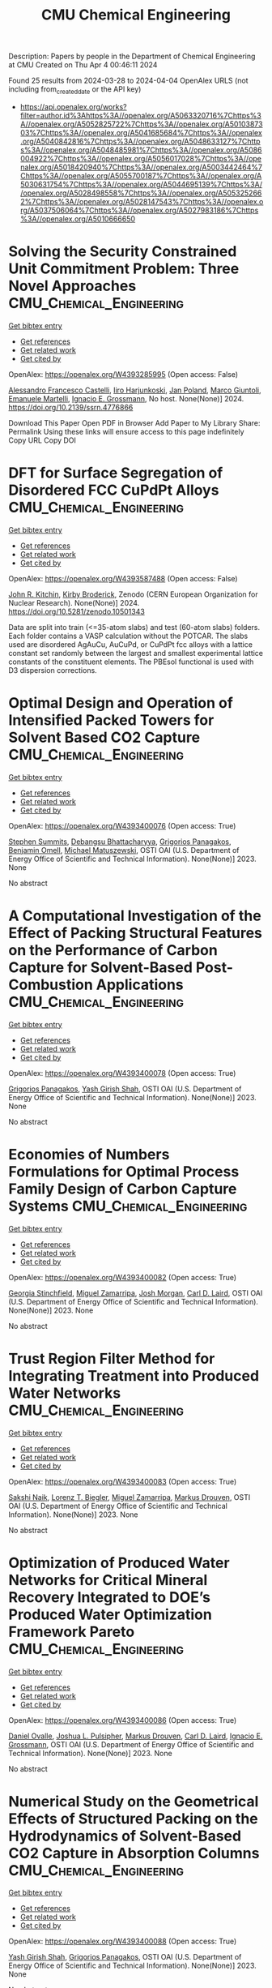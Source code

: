 #+TITLE: CMU Chemical Engineering
Description: Papers by people in the Department of Chemical Engineering at CMU
Created on Thu Apr  4 00:46:11 2024

Found 25 results from 2024-03-28 to 2024-04-04
OpenAlex URLS (not including from_created_date or the API key)
- [[https://api.openalex.org/works?filter=author.id%3Ahttps%3A//openalex.org/A5063320716%7Chttps%3A//openalex.org/A5052825722%7Chttps%3A//openalex.org/A5010387303%7Chttps%3A//openalex.org/A5041685684%7Chttps%3A//openalex.org/A5040842816%7Chttps%3A//openalex.org/A5048633127%7Chttps%3A//openalex.org/A5048485981%7Chttps%3A//openalex.org/A5086004922%7Chttps%3A//openalex.org/A5056017028%7Chttps%3A//openalex.org/A5018420940%7Chttps%3A//openalex.org/A5003442464%7Chttps%3A//openalex.org/A5055700187%7Chttps%3A//openalex.org/A5030631754%7Chttps%3A//openalex.org/A5044695139%7Chttps%3A//openalex.org/A5028498558%7Chttps%3A//openalex.org/A5053252662%7Chttps%3A//openalex.org/A5028147543%7Chttps%3A//openalex.org/A5037506064%7Chttps%3A//openalex.org/A5027983186%7Chttps%3A//openalex.org/A5010666650]]

* Solving the Security Constrained Unit Commitment Problem: Three Novel Approaches  :CMU_Chemical_Engineering:
:PROPERTIES:
:UUID: https://openalex.org/W4393285995
:TOPICS: Scheduling Problems in Manufacturing Systems, Design and Control of Warehouse Operations
:PUBLICATION_DATE: 2024-01-01
:END:    
    
[[elisp:(doi-add-bibtex-entry "https://doi.org/10.2139/ssrn.4776866")][Get bibtex entry]] 

- [[elisp:(progn (xref--push-markers (current-buffer) (point)) (oa--referenced-works "https://openalex.org/W4393285995"))][Get references]]
- [[elisp:(progn (xref--push-markers (current-buffer) (point)) (oa--related-works "https://openalex.org/W4393285995"))][Get related work]]
- [[elisp:(progn (xref--push-markers (current-buffer) (point)) (oa--cited-by-works "https://openalex.org/W4393285995"))][Get cited by]]

OpenAlex: https://openalex.org/W4393285995 (Open access: False)
    
[[https://openalex.org/A5026062813][Alessandro Francesco Castelli]], [[https://openalex.org/A5034091365][Iiro Harjunkoski]], [[https://openalex.org/A5086584072][Jan Poland]], [[https://openalex.org/A5042826601][Marco Giuntoli]], [[https://openalex.org/A5020653800][Emanuele Martelli]], [[https://openalex.org/A5056017028][Ignacio E. Grossmann]], No host. None(None)] 2024. https://doi.org/10.2139/ssrn.4776866 
     
Download This Paper Open PDF in Browser Add Paper to My Library Share: Permalink Using these links will ensure access to this page indefinitely Copy URL Copy DOI    

    

* DFT for Surface Segregation of Disordered FCC CuPdPt Alloys  :CMU_Chemical_Engineering:
:PROPERTIES:
:UUID: https://openalex.org/W4393587488
:TOPICS: Low Dielectric Constant Materials for Microelectronics, Corrosion Behavior of Nickel-Aluminium Bronze Alloys, Materials Science and Engineering and Thermodynamics
:PUBLICATION_DATE: 2024-01-13
:END:    
    
[[elisp:(doi-add-bibtex-entry "https://doi.org/10.5281/zenodo.10501343")][Get bibtex entry]] 

- [[elisp:(progn (xref--push-markers (current-buffer) (point)) (oa--referenced-works "https://openalex.org/W4393587488"))][Get references]]
- [[elisp:(progn (xref--push-markers (current-buffer) (point)) (oa--related-works "https://openalex.org/W4393587488"))][Get related work]]
- [[elisp:(progn (xref--push-markers (current-buffer) (point)) (oa--cited-by-works "https://openalex.org/W4393587488"))][Get cited by]]

OpenAlex: https://openalex.org/W4393587488 (Open access: False)
    
[[https://openalex.org/A5003442464][John R. Kitchin]], [[https://openalex.org/A5088846020][Kirby Broderick]], Zenodo (CERN European Organization for Nuclear Research). None(None)] 2024. https://doi.org/10.5281/zenodo.10501343 
     
Data are split into train (<=35-atom slabs) and test (60-atom slabs) folders. Each folder contains a VASP calculation without the POTCAR. The slabs used are disordered AgAuCu, AuCuPd, or CuPdPt fcc alloys with a lattice constant set randomly between the largest and smallest experimental lattice constants of the constituent elements. The PBEsol functional is used with D3 dispersion corrections.    

    

* Optimal Design and Operation of Intensified Packed Towers for Solvent Based CO2 Capture  :CMU_Chemical_Engineering:
:PROPERTIES:
:UUID: https://openalex.org/W4393400076
:TOPICS: State-of-the-Art in Process Optimization under Uncertainty, Carbon Dioxide Capture and Storage Technologies, Membrane Gas Separation Technology
:PUBLICATION_DATE: 2023-11-07
:END:    
    
[[elisp:(doi-add-bibtex-entry "None")][Get bibtex entry]] 

- [[elisp:(progn (xref--push-markers (current-buffer) (point)) (oa--referenced-works "https://openalex.org/W4393400076"))][Get references]]
- [[elisp:(progn (xref--push-markers (current-buffer) (point)) (oa--related-works "https://openalex.org/W4393400076"))][Get related work]]
- [[elisp:(progn (xref--push-markers (current-buffer) (point)) (oa--cited-by-works "https://openalex.org/W4393400076"))][Get cited by]]

OpenAlex: https://openalex.org/W4393400076 (Open access: True)
    
[[https://openalex.org/A5094303016][Stephen Summits]], [[https://openalex.org/A5037148093][Debangsu Bhattacharyya]], [[https://openalex.org/A5028498558][Grigorios Panagakos]], [[https://openalex.org/A5000874144][Benjamin Omell]], [[https://openalex.org/A5054503694][Michael Matuszewski]], OSTI OAI (U.S. Department of Energy Office of Scientific and Technical Information). None(None)] 2023. None 
     
No abstract    

    

* A Computational Investigation of the Effect of Packing Structural Features on the Performance of Carbon Capture for Solvent-Based Post-Combustion Applications  :CMU_Chemical_Engineering:
:PROPERTIES:
:UUID: https://openalex.org/W4393400078
:TOPICS: Biomass Pyrolysis and Conversion Technologies
:PUBLICATION_DATE: 2023-11-05
:END:    
    
[[elisp:(doi-add-bibtex-entry "None")][Get bibtex entry]] 

- [[elisp:(progn (xref--push-markers (current-buffer) (point)) (oa--referenced-works "https://openalex.org/W4393400078"))][Get references]]
- [[elisp:(progn (xref--push-markers (current-buffer) (point)) (oa--related-works "https://openalex.org/W4393400078"))][Get related work]]
- [[elisp:(progn (xref--push-markers (current-buffer) (point)) (oa--cited-by-works "https://openalex.org/W4393400078"))][Get cited by]]

OpenAlex: https://openalex.org/W4393400078 (Open access: True)
    
[[https://openalex.org/A5028498558][Grigorios Panagakos]], [[https://openalex.org/A5038961197][Yash Girish Shah]], OSTI OAI (U.S. Department of Energy Office of Scientific and Technical Information). None(None)] 2023. None 
     
No abstract    

    

* Economies of Numbers Formulations for Optimal Process Family Design of Carbon Capture Systems  :CMU_Chemical_Engineering:
:PROPERTIES:
:UUID: https://openalex.org/W4393400082
:TOPICS: State-of-the-Art in Process Optimization under Uncertainty, Model Predictive Control in Industrial Processes
:PUBLICATION_DATE: 2023-11-08
:END:    
    
[[elisp:(doi-add-bibtex-entry "None")][Get bibtex entry]] 

- [[elisp:(progn (xref--push-markers (current-buffer) (point)) (oa--referenced-works "https://openalex.org/W4393400082"))][Get references]]
- [[elisp:(progn (xref--push-markers (current-buffer) (point)) (oa--related-works "https://openalex.org/W4393400082"))][Get related work]]
- [[elisp:(progn (xref--push-markers (current-buffer) (point)) (oa--cited-by-works "https://openalex.org/W4393400082"))][Get cited by]]

OpenAlex: https://openalex.org/W4393400082 (Open access: True)
    
[[https://openalex.org/A5007541692][Georgia Stinchfield]], [[https://openalex.org/A5015881602][Miguel Zamarripa]], [[https://openalex.org/A5086695747][Josh Morgan]], [[https://openalex.org/A5030631754][Carl D. Laird]], OSTI OAI (U.S. Department of Energy Office of Scientific and Technical Information). None(None)] 2023. None 
     
No abstract    

    

* Trust Region Filter Method for Integrating Treatment into Produced Water Networks  :CMU_Chemical_Engineering:
:PROPERTIES:
:UUID: https://openalex.org/W4393400083
:TOPICS: Neural Network Fundamentals and Applications, Wireless Sensor Networks: Survey and Applications
:PUBLICATION_DATE: 2023-11-08
:END:    
    
[[elisp:(doi-add-bibtex-entry "None")][Get bibtex entry]] 

- [[elisp:(progn (xref--push-markers (current-buffer) (point)) (oa--referenced-works "https://openalex.org/W4393400083"))][Get references]]
- [[elisp:(progn (xref--push-markers (current-buffer) (point)) (oa--related-works "https://openalex.org/W4393400083"))][Get related work]]
- [[elisp:(progn (xref--push-markers (current-buffer) (point)) (oa--cited-by-works "https://openalex.org/W4393400083"))][Get cited by]]

OpenAlex: https://openalex.org/W4393400083 (Open access: True)
    
[[https://openalex.org/A5054628015][Sakshi Naik]], [[https://openalex.org/A5052825722][Lorenz T. Biegler]], [[https://openalex.org/A5015881602][Miguel Zamarripa]], [[https://openalex.org/A5048411560][Markus Drouven]], OSTI OAI (U.S. Department of Energy Office of Scientific and Technical Information). None(None)] 2023. None 
     
No abstract    

    

* Optimization of Produced Water Networks for Critical Mineral Recovery Integrated to DOE’s Produced Water Optimization Framework Pareto  :CMU_Chemical_Engineering:
:PROPERTIES:
:UUID: https://openalex.org/W4393400086
:TOPICS: Advanced Techniques in Reservoir Management, Integrated Management of Water, Energy, and Food Resources, Design and Management of Water Distribution Networks
:PUBLICATION_DATE: 2023-11-06
:END:    
    
[[elisp:(doi-add-bibtex-entry "None")][Get bibtex entry]] 

- [[elisp:(progn (xref--push-markers (current-buffer) (point)) (oa--referenced-works "https://openalex.org/W4393400086"))][Get references]]
- [[elisp:(progn (xref--push-markers (current-buffer) (point)) (oa--related-works "https://openalex.org/W4393400086"))][Get related work]]
- [[elisp:(progn (xref--push-markers (current-buffer) (point)) (oa--cited-by-works "https://openalex.org/W4393400086"))][Get cited by]]

OpenAlex: https://openalex.org/W4393400086 (Open access: True)
    
[[https://openalex.org/A5067396423][Daniel Ovalle]], [[https://openalex.org/A5036452308][Joshua L. Pulsipher]], [[https://openalex.org/A5048411560][Markus Drouven]], [[https://openalex.org/A5030631754][Carl D. Laird]], [[https://openalex.org/A5056017028][Ignacio E. Grossmann]], OSTI OAI (U.S. Department of Energy Office of Scientific and Technical Information). None(None)] 2023. None 
     
No abstract    

    

* Numerical Study on the Geometrical Effects of Structured Packing on the Hydrodynamics of Solvent-Based CO2 Capture in Absorption Columns  :CMU_Chemical_Engineering:
:PROPERTIES:
:UUID: https://openalex.org/W4393400088
:TOPICS: Carbon Dioxide Capture and Storage Technologies, Supercritical Fluid Extraction and Processing, State-of-the-Art in Process Optimization under Uncertainty
:PUBLICATION_DATE: 2023-09-25
:END:    
    
[[elisp:(doi-add-bibtex-entry "None")][Get bibtex entry]] 

- [[elisp:(progn (xref--push-markers (current-buffer) (point)) (oa--referenced-works "https://openalex.org/W4393400088"))][Get references]]
- [[elisp:(progn (xref--push-markers (current-buffer) (point)) (oa--related-works "https://openalex.org/W4393400088"))][Get related work]]
- [[elisp:(progn (xref--push-markers (current-buffer) (point)) (oa--cited-by-works "https://openalex.org/W4393400088"))][Get cited by]]

OpenAlex: https://openalex.org/W4393400088 (Open access: True)
    
[[https://openalex.org/A5038961197][Yash Girish Shah]], [[https://openalex.org/A5028498558][Grigorios Panagakos]], OSTI OAI (U.S. Department of Energy Office of Scientific and Technical Information). None(None)] 2023. None 
     
No abstract    

    

* Recent Advances in PyROS: The Pyomo Solver for Two-Stage Nonconvex Robust Optimization  :CMU_Chemical_Engineering:
:PROPERTIES:
:UUID: https://openalex.org/W4393400090
:TOPICS: Numerical Optimization Techniques, Cognitive Radio Networks and Spectrum Management, Iterative Algorithms for Nonlinear Operators and Optimization
:PUBLICATION_DATE: 2023-11-07
:END:    
    
[[elisp:(doi-add-bibtex-entry "None")][Get bibtex entry]] 

- [[elisp:(progn (xref--push-markers (current-buffer) (point)) (oa--referenced-works "https://openalex.org/W4393400090"))][Get references]]
- [[elisp:(progn (xref--push-markers (current-buffer) (point)) (oa--related-works "https://openalex.org/W4393400090"))][Get related work]]
- [[elisp:(progn (xref--push-markers (current-buffer) (point)) (oa--cited-by-works "https://openalex.org/W4393400090"))][Get cited by]]

OpenAlex: https://openalex.org/W4393400090 (Open access: True)
    
[[https://openalex.org/A5033020710][J.D. Sherman]], [[https://openalex.org/A5042904619][Natalie M. Isenberg]], [[https://openalex.org/A5047681120][John Daniel Siirola]], [[https://openalex.org/A5048485981][Chrysanthos E. Gounaris]], OSTI OAI (U.S. Department of Energy Office of Scientific and Technical Information). None(None)] 2023. None 
     
No abstract    

    

* Optimization for Infrastructure Planning of Reliable and Carbon-neutral Power Systems: Application to San Diego County  :CMU_Chemical_Engineering:
:PROPERTIES:
:UUID: https://openalex.org/W4393400116
:TOPICS: Reliability Assessment of Wind Power Generation Systems, Integration of Renewable Energy Systems in Power Grids
:PUBLICATION_DATE: 2023-11-09
:END:    
    
[[elisp:(doi-add-bibtex-entry "None")][Get bibtex entry]] 

- [[elisp:(progn (xref--push-markers (current-buffer) (point)) (oa--referenced-works "https://openalex.org/W4393400116"))][Get references]]
- [[elisp:(progn (xref--push-markers (current-buffer) (point)) (oa--related-works "https://openalex.org/W4393400116"))][Get related work]]
- [[elisp:(progn (xref--push-markers (current-buffer) (point)) (oa--cited-by-works "https://openalex.org/W4393400116"))][Get cited by]]

OpenAlex: https://openalex.org/W4393400116 (Open access: True)
    
[[https://openalex.org/A5060951641][Seolhee Cho]], [[https://openalex.org/A5040511658][Javier Tovar-Facio]], [[https://openalex.org/A5056017028][Ignacio E. Grossmann]], [[https://openalex.org/A5000874144][Benjamin Omell]], [[https://openalex.org/A5088878877][Christopher McLean]], [[https://openalex.org/A5062255632][Radhakrishna Gooty]], [[https://openalex.org/A5048689476][Philip Tominac]], [[https://openalex.org/A5043316648][Anthony P. Burgard]], [[https://openalex.org/A5047681120][John Daniel Siirola]], [[https://openalex.org/A5076858830][John H. Shinn]], OSTI OAI (U.S. Department of Energy Office of Scientific and Technical Information). None(None)] 2023. None 
     
No abstract    

    

* Nonconvex Two-Stage Robust Optimization of an Amine-Based CO2 Capture System  :CMU_Chemical_Engineering:
:PROPERTIES:
:UUID: https://openalex.org/W4393400124
:TOPICS: State-of-the-Art in Process Optimization under Uncertainty, Carbon Dioxide Capture and Storage Technologies, Thermophoresis and Thermodiffusion Studies
:PUBLICATION_DATE: 2023-11-09
:END:    
    
[[elisp:(doi-add-bibtex-entry "None")][Get bibtex entry]] 

- [[elisp:(progn (xref--push-markers (current-buffer) (point)) (oa--referenced-works "https://openalex.org/W4393400124"))][Get references]]
- [[elisp:(progn (xref--push-markers (current-buffer) (point)) (oa--related-works "https://openalex.org/W4393400124"))][Get related work]]
- [[elisp:(progn (xref--push-markers (current-buffer) (point)) (oa--cited-by-works "https://openalex.org/W4393400124"))][Get cited by]]

OpenAlex: https://openalex.org/W4393400124 (Open access: True)
    
[[https://openalex.org/A5033020710][J.D. Sherman]], [[https://openalex.org/A5016290678][Anca Ostace]], [[https://openalex.org/A5073042814][Douglas E. Allen]], [[https://openalex.org/A5015881602][Miguel Zamarripa]], [[https://openalex.org/A5084085179][Andrew Lee]], [[https://openalex.org/A5048485981][Chrysanthos E. Gounaris]], OSTI OAI (U.S. Department of Energy Office of Scientific and Technical Information). None(None)] 2023. None 
     
No abstract    

    

* Optimal Desalination Technologies for Produced Water Networks  :CMU_Chemical_Engineering:
:PROPERTIES:
:UUID: https://openalex.org/W4393400133
:TOPICS: Solar-Powered Water Desalination Technologies, Advancements in Water Purification Technologies, Integrated Management of Water, Energy, and Food Resources
:PUBLICATION_DATE: 2023-08-14
:END:    
    
[[elisp:(doi-add-bibtex-entry "None")][Get bibtex entry]] 

- [[elisp:(progn (xref--push-markers (current-buffer) (point)) (oa--referenced-works "https://openalex.org/W4393400133"))][Get references]]
- [[elisp:(progn (xref--push-markers (current-buffer) (point)) (oa--related-works "https://openalex.org/W4393400133"))][Get related work]]
- [[elisp:(progn (xref--push-markers (current-buffer) (point)) (oa--cited-by-works "https://openalex.org/W4393400133"))][Get cited by]]

OpenAlex: https://openalex.org/W4393400133 (Open access: True)
    
[[https://openalex.org/A5054628015][Sakshi Naik]], [[https://openalex.org/A5015881602][Miguel Zamarripa]], [[https://openalex.org/A5048411560][Markus Drouven]], [[https://openalex.org/A5052825722][Lorenz T. Biegler]], OSTI OAI (U.S. Department of Energy Office of Scientific and Technical Information). None(None)] 2023. None 
     
No abstract    

    

* Iodine oxoacids enhance nucleation of sulfuric acid particles in the atmosphere: data resources  :CMU_Chemical_Engineering:
:PROPERTIES:
:UUID: https://openalex.org/W4393424201
:TOPICS: Atmospheric Aerosols and their Impacts
:PUBLICATION_DATE: 2023-09-14
:END:    
    
[[elisp:(doi-add-bibtex-entry "https://doi.org/10.5281/zenodo.8344385")][Get bibtex entry]] 

- [[elisp:(progn (xref--push-markers (current-buffer) (point)) (oa--referenced-works "https://openalex.org/W4393424201"))][Get references]]
- [[elisp:(progn (xref--push-markers (current-buffer) (point)) (oa--related-works "https://openalex.org/W4393424201"))][Get related work]]
- [[elisp:(progn (xref--push-markers (current-buffer) (point)) (oa--cited-by-works "https://openalex.org/W4393424201"))][Get cited by]]

OpenAlex: https://openalex.org/W4393424201 (Open access: False)
    
[[https://openalex.org/A5043129752][Xu‐Cheng He]], [[https://openalex.org/A5086950058][Mario Simon]], [[https://openalex.org/A5019682345][Siddharth Iyer]], [[https://openalex.org/A5017016658][Hong-Bin Xie]], [[https://openalex.org/A5022780485][Birte Rörup]], [[https://openalex.org/A5049005695][Jiali Shen]], [[https://openalex.org/A5081639490][Henning Finkenzeller]], [[https://openalex.org/A5063223340][Dominik Stolzenburg]], [[https://openalex.org/A5045892422][Rongjie Zhang]], [[https://openalex.org/A5083781753][Andrea Baccarini]], [[https://openalex.org/A5058887080][Yee Jun Tham]], [[https://openalex.org/A5083213632][Mingyi Wang]], [[https://openalex.org/A5094308499][Stravros Amanatidis]], [[https://openalex.org/A5014387175][Ana A. Piedehierro]], [[https://openalex.org/A5062064925][A. Amorim]], [[https://openalex.org/A5055362390][Rima Baalbaki]], [[https://openalex.org/A5066558128][Zoé Brasseur]], [[https://openalex.org/A5079509898][Lucía Caudillo]], [[https://openalex.org/A5010276293][Biwu Chu]], [[https://openalex.org/A5049539173][Lubna Dada]], [[https://openalex.org/A5088633919][Jonathan Duplissy]], [[https://openalex.org/A5080319960][Imad El Haddad]], [[https://openalex.org/A5012711441][Richard C. Flagan]], [[https://openalex.org/A5070143068][Manuel Granzin]], [[https://openalex.org/A5089489241][Armin Hansel]], [[https://openalex.org/A5037408007][Martin Heinritzi]], [[https://openalex.org/A5012274245][Victoria Hofbauer]], [[https://openalex.org/A5043850385][Tuija Jokinen]], [[https://openalex.org/A5075610408][Deniz Kemppainen]], [[https://openalex.org/A5046351966][Weimeng Kong]], [[https://openalex.org/A5062687219][Jordan E. Krechmer]], [[https://openalex.org/A5056657317][Andreas Kürten]], [[https://openalex.org/A5014138176][Houssni Lamkaddam]], [[https://openalex.org/A5019360565][Brandon Lopez]], [[https://openalex.org/A5091039676][Fengxian Ma]], [[https://openalex.org/A5015886123][Naser G. A. Mahfouz]], [[https://openalex.org/A5036074857][В. С. Махмутов]], [[https://openalex.org/A5022377744][Hanna E. Manninen]], [[https://openalex.org/A5032794723][Guillaume Marie]], [[https://openalex.org/A5076543442][Ruby Marten]], [[https://openalex.org/A5053464208][Dario Massabò]], [[https://openalex.org/A5006970537][R. L. Mauldin]], [[https://openalex.org/A5090590782][Bernhard Mentler]], [[https://openalex.org/A5089192083][Antti Onnela]], [[https://openalex.org/A5070326299][Tuukka Petäj̈ä]], [[https://openalex.org/A5043381937][Joschka Pfeifer]], [[https://openalex.org/A5090585494][Maxim Philippov]], [[https://openalex.org/A5024514148][Ananth Ranjithkumar]], [[https://openalex.org/A5073788174][Matti Rissanen]], [[https://openalex.org/A5033551265][Siegfried Schobesberger]], [[https://openalex.org/A5076482580][Wiebke Scholz]], [[https://openalex.org/A5008614828][Benjamin C. Schulze]], [[https://openalex.org/A5076044930][Mihnea Surdu]], [[https://openalex.org/A5063948083][Roseline C. Thakur]], [[https://openalex.org/A5021102823][António Tomé]], [[https://openalex.org/A5024532344][Andrea C. Wagner]], [[https://openalex.org/A5080825458][Dongyu Wang]], [[https://openalex.org/A5041814082][Stefan K. Weber]], [[https://openalex.org/A5057462897][André Welti]], [[https://openalex.org/A5042382547][Paul M. Winkler]], [[https://openalex.org/A5017388605][Marcel Zauner-Wieczorek]], [[https://openalex.org/A5044025292][Urs Baltensperger]], [[https://openalex.org/A5031780924][Joachim Curtius]], [[https://openalex.org/A5089404351][Theo Kurtén]], [[https://openalex.org/A5026978286][Douglas R. Worsnop]], [[https://openalex.org/A5018521569][Rainer Volkamer]], [[https://openalex.org/A5019559780][Katrianne Lehtipalo]], [[https://openalex.org/A5009274507][J. Kirkby]], [[https://openalex.org/A5041685684][Neil M. Donahue]], [[https://openalex.org/A5049530714][Mikko Sipilä]], [[https://openalex.org/A5000471665][Markku Kulmala]], Zenodo (CERN European Organization for Nuclear Research). None(None)] 2023. https://doi.org/10.5281/zenodo.8344385 
     
Data resources for manuscript: "Iodine oxoacids enhance nucleation of sulfuric acid particles in the atmosphere"    

    

* Iodine oxoacids enhance nucleation of sulfuric acid particles in the atmosphere: data resources  :CMU_Chemical_Engineering:
:PROPERTIES:
:UUID: https://openalex.org/W4393448196
:TOPICS: Atmospheric Aerosols and their Impacts
:PUBLICATION_DATE: 2023-09-14
:END:    
    
[[elisp:(doi-add-bibtex-entry "https://doi.org/10.5281/zenodo.8344386")][Get bibtex entry]] 

- [[elisp:(progn (xref--push-markers (current-buffer) (point)) (oa--referenced-works "https://openalex.org/W4393448196"))][Get references]]
- [[elisp:(progn (xref--push-markers (current-buffer) (point)) (oa--related-works "https://openalex.org/W4393448196"))][Get related work]]
- [[elisp:(progn (xref--push-markers (current-buffer) (point)) (oa--cited-by-works "https://openalex.org/W4393448196"))][Get cited by]]

OpenAlex: https://openalex.org/W4393448196 (Open access: False)
    
[[https://openalex.org/A5043129752][Xu‐Cheng He]], [[https://openalex.org/A5086950058][Mario Simon]], [[https://openalex.org/A5019682345][Siddharth Iyer]], [[https://openalex.org/A5017016658][Hong-Bin Xie]], [[https://openalex.org/A5022780485][Birte Rörup]], [[https://openalex.org/A5049005695][Jiali Shen]], [[https://openalex.org/A5081639490][Henning Finkenzeller]], [[https://openalex.org/A5063223340][Dominik Stolzenburg]], [[https://openalex.org/A5045892422][Rongjie Zhang]], [[https://openalex.org/A5083781753][Andrea Baccarini]], [[https://openalex.org/A5058887080][Yee Jun Tham]], [[https://openalex.org/A5083213632][Mingyi Wang]], [[https://openalex.org/A5094313774][Stravros Amanatidis]], [[https://openalex.org/A5014387175][Ana A. Piedehierro]], [[https://openalex.org/A5062064925][A. Amorim]], [[https://openalex.org/A5055362390][Rima Baalbaki]], [[https://openalex.org/A5066558128][Zoé Brasseur]], [[https://openalex.org/A5079509898][Lucía Caudillo]], [[https://openalex.org/A5010276293][Biwu Chu]], [[https://openalex.org/A5049539173][Lubna Dada]], [[https://openalex.org/A5088633919][Jonathan Duplissy]], [[https://openalex.org/A5080319960][Imad El Haddad]], [[https://openalex.org/A5012711441][Richard C. Flagan]], [[https://openalex.org/A5070143068][Manuel Granzin]], [[https://openalex.org/A5089489241][Armin Hansel]], [[https://openalex.org/A5037408007][Martin Heinritzi]], [[https://openalex.org/A5012274245][Victoria Hofbauer]], [[https://openalex.org/A5043850385][Tuija Jokinen]], [[https://openalex.org/A5075610408][Deniz Kemppainen]], [[https://openalex.org/A5046351966][Weimeng Kong]], [[https://openalex.org/A5062687219][Jordan E. Krechmer]], [[https://openalex.org/A5056657317][Andreas Kürten]], [[https://openalex.org/A5014138176][Houssni Lamkaddam]], [[https://openalex.org/A5019360565][Brandon Lopez]], [[https://openalex.org/A5091039676][Fengxian Ma]], [[https://openalex.org/A5015886123][Naser G. A. Mahfouz]], [[https://openalex.org/A5036074857][В. С. Махмутов]], [[https://openalex.org/A5022377744][Hanna E. Manninen]], [[https://openalex.org/A5032794723][Guillaume Marie]], [[https://openalex.org/A5076543442][Ruby Marten]], [[https://openalex.org/A5053464208][Dario Massabò]], [[https://openalex.org/A5006970537][R. L. Mauldin]], [[https://openalex.org/A5090590782][Bernhard Mentler]], [[https://openalex.org/A5089192083][Antti Onnela]], [[https://openalex.org/A5070326299][Tuukka Petäj̈ä]], [[https://openalex.org/A5043381937][Joschka Pfeifer]], [[https://openalex.org/A5090585494][Maxim Philippov]], [[https://openalex.org/A5024514148][Ananth Ranjithkumar]], [[https://openalex.org/A5073788174][Matti Rissanen]], [[https://openalex.org/A5033551265][Siegfried Schobesberger]], [[https://openalex.org/A5076482580][Wiebke Scholz]], [[https://openalex.org/A5008614828][Benjamin C. Schulze]], [[https://openalex.org/A5076044930][Mihnea Surdu]], [[https://openalex.org/A5063948083][Roseline C. Thakur]], [[https://openalex.org/A5021102823][António Tomé]], [[https://openalex.org/A5024532344][Andrea C. Wagner]], [[https://openalex.org/A5080825458][Dongyu Wang]], [[https://openalex.org/A5041814082][Stefan K. Weber]], [[https://openalex.org/A5057462897][André Welti]], [[https://openalex.org/A5042382547][Paul M. Winkler]], [[https://openalex.org/A5017388605][Marcel Zauner-Wieczorek]], [[https://openalex.org/A5044025292][Urs Baltensperger]], [[https://openalex.org/A5031780924][Joachim Curtius]], [[https://openalex.org/A5089404351][Theo Kurtén]], [[https://openalex.org/A5026978286][Douglas R. Worsnop]], [[https://openalex.org/A5018521569][Rainer Volkamer]], [[https://openalex.org/A5019559780][Katrianne Lehtipalo]], [[https://openalex.org/A5009274507][J. Kirkby]], [[https://openalex.org/A5041685684][Neil M. Donahue]], [[https://openalex.org/A5049530714][Mikko Sipilä]], [[https://openalex.org/A5000471665][Markku Kulmala]], Zenodo (CERN European Organization for Nuclear Research). None(None)] 2023. https://doi.org/10.5281/zenodo.8344386 
     
Data resources for manuscript: "Iodine oxoacids enhance nucleation of sulfuric acid particles in the atmosphere"    

    

* WhereWulff: A semi-autonomous workflow for systematic catalyst surface reactivity under reaction conditions  :CMU_Chemical_Engineering:
:PROPERTIES:
:UUID: https://openalex.org/W4393572051
:TOPICS: Catalytic Nanomaterials, Accelerating Materials Innovation through Informatics, Catalytic Dehydrogenation of Light Alkanes
:PUBLICATION_DATE: 2023-02-02
:END:    
    
[[elisp:(doi-add-bibtex-entry "https://doi.org/10.5281/zenodo.7600475")][Get bibtex entry]] 

- [[elisp:(progn (xref--push-markers (current-buffer) (point)) (oa--referenced-works "https://openalex.org/W4393572051"))][Get references]]
- [[elisp:(progn (xref--push-markers (current-buffer) (point)) (oa--related-works "https://openalex.org/W4393572051"))][Get related work]]
- [[elisp:(progn (xref--push-markers (current-buffer) (point)) (oa--cited-by-works "https://openalex.org/W4393572051"))][Get cited by]]

OpenAlex: https://openalex.org/W4393572051 (Open access: True)
    
[[https://openalex.org/A5071284998][Rohan Yuri Sanspeur]], [[https://openalex.org/A5062528507][Javier Heras‐Domingo]], [[https://openalex.org/A5003442464][John R. Kitchin]], [[https://openalex.org/A5024574386][Zachary W. Ulissi]], Zenodo (CERN European Organization for Nuclear Research). None(None)] 2023. https://doi.org/10.5281/zenodo.7600475 
     
This repository houses electronic structure data and metadata generated as part of a computational chemistry case study, enabling full analysis of the paper "WhereWulff: A semi-autonomous workflow for systematic catalyst surface reactivity under reaction conditions" by Rohan Yuri Sanspeur, Javier Heras-Domingo, John R. Kitchin and Zachary Ulissi.    

    

* The Role Of Ions In New-Particle Formation In The Cloud Chamber: Supporting Data  :CMU_Chemical_Engineering:
:PROPERTIES:
:UUID: https://openalex.org/W4393441365
:TOPICS: Aerosols' Impact on Climate and Hydrological Cycle, Atmospheric Aerosols and their Impacts
:PUBLICATION_DATE: 2017-11-15
:END:    
    
[[elisp:(doi-add-bibtex-entry "https://doi.org/10.5281/zenodo.1033852")][Get bibtex entry]] 

- [[elisp:(progn (xref--push-markers (current-buffer) (point)) (oa--referenced-works "https://openalex.org/W4393441365"))][Get references]]
- [[elisp:(progn (xref--push-markers (current-buffer) (point)) (oa--related-works "https://openalex.org/W4393441365"))][Get related work]]
- [[elisp:(progn (xref--push-markers (current-buffer) (point)) (oa--cited-by-works "https://openalex.org/W4393441365"))][Get cited by]]

OpenAlex: https://openalex.org/W4393441365 (Open access: True)
    
[[https://openalex.org/A5038586841][R. J. Wagner]], [[https://openalex.org/A5049317897][Chao Yan]], [[https://openalex.org/A5019559780][Katrianne Lehtipalo]], [[https://openalex.org/A5088633919][Jonathan Duplissy]], [[https://openalex.org/A5015236692][Tuomo Nieminen]], [[https://openalex.org/A5026556889][Juha Kangasluoma]], [[https://openalex.org/A5054797720][Lauri Ahonen]], [[https://openalex.org/A5049539173][Lubna Dada]], [[https://openalex.org/A5041077752][Jenni Kontkanen]], [[https://openalex.org/A5022377744][Hanna E. Manninen]], [[https://openalex.org/A5061551042][António Dias]], [[https://openalex.org/A5062064925][A. Amorim]], [[https://openalex.org/A5056663492][Paulus S. Bauer]], [[https://openalex.org/A5090482922][Anton Bergen]], [[https://openalex.org/A5089113964][Anne-Kathrin Bernhammer]], [[https://openalex.org/A5075179945][Federico Bianchi]], [[https://openalex.org/A5045766641][Sophia Brilke]], [[https://openalex.org/A5048415383][Stephany Buenrostro Mazon]], [[https://openalex.org/A5074722873][Xuemeng Chen]], [[https://openalex.org/A5017089865][Danielle C. Draper]], [[https://openalex.org/A5030608908][Lukas Fischer]], [[https://openalex.org/A5077323329][Carla Frege]], [[https://openalex.org/A5032316160][Claudia Fuchs]], [[https://openalex.org/A5090001660][Olga Garmаsh]], [[https://openalex.org/A5086004922][Hamish Gordon]], [[https://openalex.org/A5084553728][J. Hakala]], [[https://openalex.org/A5026903302][Liine Heikkinen]], [[https://openalex.org/A5037408007][Martin Heinritzi]], [[https://openalex.org/A5012274245][Victoria Hofbauer]], [[https://openalex.org/A5037264146][C. R. Hoyle]], [[https://openalex.org/A5009274507][J. Kirkby]], [[https://openalex.org/A5056657317][Andreas Kürten]], [[https://openalex.org/A5018996508][A. N. Kvashnin]], [[https://openalex.org/A5077903499][Tiia Laurila]], [[https://openalex.org/A5079104389][Michael J. Lawler]], [[https://openalex.org/A5008612776][Huajun Mai]], [[https://openalex.org/A5036074857][В. С. Махмутов]], [[https://openalex.org/A5006970537][R. L. Mauldin]], [[https://openalex.org/A5086592925][Ugo Molteni]], [[https://openalex.org/A5035762903][Leonid Nichman]], [[https://openalex.org/A5067110169][Wei Nie]], [[https://openalex.org/A5083989830][Andrea Ojdanic]], [[https://openalex.org/A5089192083][Antti Onnela]], [[https://openalex.org/A5041515328][Felix Piel]], [[https://openalex.org/A5058987691][Lauriane L. J. Quéléver]], [[https://openalex.org/A5073788174][Matti Rissanen]], [[https://openalex.org/A5049775246][Nina Sarnela]], [[https://openalex.org/A5012583810][Simon Schallhart]], [[https://openalex.org/A5012441497][Kamalika Sengupta]], [[https://openalex.org/A5086950058][Mario Simon]], [[https://openalex.org/A5063223340][Dominik Stolzenburg]], [[https://openalex.org/A5019609487][Y. I. Stozhkov]], [[https://openalex.org/A5077572679][Jasmin Tröstl]], [[https://openalex.org/A5043324697][Y. Viisanen]], [[https://openalex.org/A5008883975][Alexander L. Vogel]], [[https://openalex.org/A5024532344][Andrea C. Wagner]], [[https://openalex.org/A5085897081][Mao Xiao]], [[https://openalex.org/A5087646916][Penglin Ye]], [[https://openalex.org/A5044025292][Urs Baltensperger]], [[https://openalex.org/A5031780924][Joachim Curtius]], [[https://openalex.org/A5041685684][Neil M. Donahue]], [[https://openalex.org/A5012711441][Richard C. Flagan]], [[https://openalex.org/A5004095631][Martin Gallagher]], [[https://openalex.org/A5089489241][Armin Hansel]], [[https://openalex.org/A5070749702][James N. Smith]], [[https://openalex.org/A5021102823][António Tomé]], [[https://openalex.org/A5042382547][Paul M. Winkler]], [[https://openalex.org/A5026978286][Douglas R. Worsnop]], [[https://openalex.org/A5013864377][Mikael Ehn]], [[https://openalex.org/A5049530714][Mikko Sipilä]], [[https://openalex.org/A5075262199][Veli‐Matti Kerminen]], [[https://openalex.org/A5070326299][Tuukka Petäj̈ä]], [[https://openalex.org/A5000471665][Markku Kulmala]], Zenodo (CERN European Organization for Nuclear Research). None(None)] 2017. https://doi.org/10.5281/zenodo.1033852 
     
Data that is presented in the publication "The role of ions in new-particle formation in the CLOUD chamber", ACP 2017.    

    

* Recent Progress and Future Directions in the Synthesis of Heat-Integrated Water Networks  :CMU_Chemical_Engineering:
:PROPERTIES:
:UUID: https://openalex.org/W4393369073
:TOPICS: Supercritical Water Gasification for Hydrogen Production, Droplet Microfluidics Technology, State-of-the-Art in Process Optimization under Uncertainty
:PUBLICATION_DATE: 2022-09-01
:END:    
    
[[elisp:(doi-add-bibtex-entry "https://doi.org/10.3303/cet2294104")][Get bibtex entry]] 

- [[elisp:(progn (xref--push-markers (current-buffer) (point)) (oa--referenced-works "https://openalex.org/W4393369073"))][Get references]]
- [[elisp:(progn (xref--push-markers (current-buffer) (point)) (oa--related-works "https://openalex.org/W4393369073"))][Get related work]]
- [[elisp:(progn (xref--push-markers (current-buffer) (point)) (oa--cited-by-works "https://openalex.org/W4393369073"))][Get cited by]]

OpenAlex: https://openalex.org/W4393369073 (Open access: False)
    
[[https://openalex.org/A5022432985][Elvis Ahmetović]], [[https://openalex.org/A5076764928][Nidret Ibrić]], [[https://openalex.org/A5078685852][Andreja Nemet]], [[https://openalex.org/A5068406372][Zdravko Kravanja]], [[https://openalex.org/A5056017028][Ignacio E. Grossmann]], DOAJ (DOAJ: Directory of Open Access Journals). None(None)] 2022. https://doi.org/10.3303/cet2294104 
     
No abstract    

    

* NUMAC: Description of the Nested Unified Model with Aerosols and Chemistry, and evaluation with KORUS-AQ data: supporting data  :CMU_Chemical_Engineering:
:PROPERTIES:
:UUID: https://openalex.org/W4393484303
:TOPICS: Low-Cost Air Quality Monitoring Systems
:PUBLICATION_DATE: 2022-10-11
:END:    
    
[[elisp:(doi-add-bibtex-entry "https://doi.org/10.5281/zenodo.7186075")][Get bibtex entry]] 

- [[elisp:(progn (xref--push-markers (current-buffer) (point)) (oa--referenced-works "https://openalex.org/W4393484303"))][Get references]]
- [[elisp:(progn (xref--push-markers (current-buffer) (point)) (oa--related-works "https://openalex.org/W4393484303"))][Get related work]]
- [[elisp:(progn (xref--push-markers (current-buffer) (point)) (oa--cited-by-works "https://openalex.org/W4393484303"))][Get cited by]]

OpenAlex: https://openalex.org/W4393484303 (Open access: True)
    
[[https://openalex.org/A5086004922][Hamish Gordon]], [[https://openalex.org/A5061310552][K. S. Carslaw]], [[https://openalex.org/A5035347045][Adrian A. Hill]], [[https://openalex.org/A5091671093][Paul R. Field]], [[https://openalex.org/A5078321071][N. L. Abraham]], [[https://openalex.org/A5046735614][A. J. Beyersdorf]], [[https://openalex.org/A5092431134][Chelsea Corr‐Limoges]], [[https://openalex.org/A5005781295][Pratapaditya Ghosh]], [[https://openalex.org/A5042271285][John Hemmings]], [[https://openalex.org/A5025245146][Anthony C. Jones]], [[https://openalex.org/A5048082483][Claudio Sánchez]], [[https://openalex.org/A5046135731][Xuemei Wang]], [[https://openalex.org/A5019832668][Jonathan Wilkinson]], Zenodo (CERN European Organization for Nuclear Research). None(None)] 2022. https://doi.org/10.5281/zenodo.7186075 
     
Simulated data presented in manuscript with title above, generated with the Met Office Unified Model    

    

* Synergistic HNO3–H2SO4–NH3 upper tropospheric particle formation: data resources & code  :CMU_Chemical_Engineering:
:PROPERTIES:
:UUID: https://openalex.org/W4393531939
:TOPICS: Stratospheric Chemistry and Climate Change Impacts, Global Methane Emissions and Impacts, Atmospheric Aerosols and their Impacts
:PUBLICATION_DATE: 2022-02-02
:END:    
    
[[elisp:(doi-add-bibtex-entry "https://doi.org/10.5281/zenodo.5949440")][Get bibtex entry]] 

- [[elisp:(progn (xref--push-markers (current-buffer) (point)) (oa--referenced-works "https://openalex.org/W4393531939"))][Get references]]
- [[elisp:(progn (xref--push-markers (current-buffer) (point)) (oa--related-works "https://openalex.org/W4393531939"))][Get related work]]
- [[elisp:(progn (xref--push-markers (current-buffer) (point)) (oa--cited-by-works "https://openalex.org/W4393531939"))][Get cited by]]

OpenAlex: https://openalex.org/W4393531939 (Open access: True)
    
[[https://openalex.org/A5083213632][Mingyi Wang]], [[https://openalex.org/A5085897081][Mao Xiao]], [[https://openalex.org/A5048802141][Barbara Bertozzi]], [[https://openalex.org/A5032794723][Guillaume Marie]], [[https://openalex.org/A5022780485][Birte Rörup]], [[https://openalex.org/A5008614828][Benjamin C. Schulze]], [[https://openalex.org/A5051878399][Roman Bardakov]], [[https://openalex.org/A5043129752][Xu‐Cheng He]], [[https://openalex.org/A5049005695][Jiali Shen]], [[https://openalex.org/A5076482580][Wiebke Scholz]], [[https://openalex.org/A5076543442][Ruby Marten]], [[https://openalex.org/A5049539173][Lubna Dada]], [[https://openalex.org/A5055362390][Rima Baalbaki]], [[https://openalex.org/A5019360565][Brandon Lopez]], [[https://openalex.org/A5014138176][Houssni Lamkaddam]], [[https://openalex.org/A5022377744][Hanna E. Manninen]], [[https://openalex.org/A5062064925][A. Amorim]], [[https://openalex.org/A5052927109][Farnoush Ataei]], [[https://openalex.org/A5027251415][Pia Bogert]], [[https://openalex.org/A5066558128][Zoé Brasseur]], [[https://openalex.org/A5079509898][Lucía Caudillo]], [[https://openalex.org/A5090000132][Louis-Philippe De Menezes]], [[https://openalex.org/A5088633919][Jonathan Duplissy]], [[https://openalex.org/A5073225703][Annica M. L. Ekman]], [[https://openalex.org/A5081639490][Henning Finkenzeller]], [[https://openalex.org/A5010358835][Loïc Gonzalez Carracedo]], [[https://openalex.org/A5070143068][Manuel Granzin]], [[https://openalex.org/A5085254586][R. Guida]], [[https://openalex.org/A5037408007][Martin Heinritzi]], [[https://openalex.org/A5012274245][Victoria Hofbauer]], [[https://openalex.org/A5070773876][Kristina Höhler]], [[https://openalex.org/A5062687219][Jordan E. Krechmer]], [[https://openalex.org/A5056657317][Andreas Kürten]], [[https://openalex.org/A5019559780][Katrianne Lehtipalo]], [[https://openalex.org/A5015886123][Naser G. A. Mahfouz]], [[https://openalex.org/A5036074857][В. С. Махмутов]], [[https://openalex.org/A5053464208][Dario Massabò]], [[https://openalex.org/A5012955138][Serge Mathot]], [[https://openalex.org/A5006970537][R. L. Mauldin]], [[https://openalex.org/A5090590782][Bernhard Mentler]], [[https://openalex.org/A5070690236][Tatjana Müller]], [[https://openalex.org/A5089192083][Antti Onnela]], [[https://openalex.org/A5070326299][Tuukka Petäj̈ä]], [[https://openalex.org/A5090585494][Maxim Philippov]], [[https://openalex.org/A5014387175][Ana A. Piedehierro]], [[https://openalex.org/A5081741117][Andrea Pozzer]], [[https://openalex.org/A5024514148][Ananth Ranjithkumar]], [[https://openalex.org/A5038957567][Meredith Schervish]], [[https://openalex.org/A5008883975][Alexander L. Vogel]], [[https://openalex.org/A5089593849][Yuri Stozhkov]], [[https://openalex.org/A5021102823][António Tomé]], [[https://openalex.org/A5043100376][Nsikanabasi Silas Umo]], [[https://openalex.org/A5018499259][Franziska Vogel]], [[https://openalex.org/A5038586841][R. J. Wagner]], [[https://openalex.org/A5080825458][Dongyu Wang]], [[https://openalex.org/A5041814082][Stefan K. Weber]], [[https://openalex.org/A5057462897][André Welti]], [[https://openalex.org/A5024870970][Yusheng Wu]], [[https://openalex.org/A5017388605][Marcel Zauner-Wieczorek]], [[https://openalex.org/A5049530714][Mikko Sipilä]], [[https://openalex.org/A5042382547][Paul M. Winkler]], [[https://openalex.org/A5089489241][Armin Hansel]], [[https://openalex.org/A5044025292][Urs Baltensperger]], [[https://openalex.org/A5000471665][Markku Kulmala]], [[https://openalex.org/A5012711441][Richard C. Flagan]], [[https://openalex.org/A5031780924][Joachim Curtius]], [[https://openalex.org/A5038776980][Ilona Riipinen]], [[https://openalex.org/A5086004922][Hamish Gordon]], [[https://openalex.org/A5027329208][Jos Lelieveld]], [[https://openalex.org/A5080319960][Imad El Haddad]], [[https://openalex.org/A5018521569][Rainer Volkamer]], [[https://openalex.org/A5026978286][Douglas R. Worsnop]], [[https://openalex.org/A5068413254][T. Christoudias]], [[https://openalex.org/A5009274507][J. Kirkby]], [[https://openalex.org/A5089697844][Ottmar Möhler]], [[https://openalex.org/A5041685684][Neil M. Donahue]], Zenodo (CERN European Organization for Nuclear Research). None(None)] 2022. https://doi.org/10.5281/zenodo.5949440 
     
Data presented in the manuscript "Synergistic HNO3–H2SO4–NH3 upper tropospheric particle formation" currently in review. The manuscript associated with this data was written using results from the CLOUD experiment at CERN, and the author list is a subset of the CLOUD collaboration.    

    

* NUMAC: Description of the Nested Unified Model with Aerosols and Chemistry, and evaluation with KORUS-AQ data: supporting data  :CMU_Chemical_Engineering:
:PROPERTIES:
:UUID: https://openalex.org/W4393536325
:TOPICS: Low-Cost Air Quality Monitoring Systems
:PUBLICATION_DATE: 2022-10-11
:END:    
    
[[elisp:(doi-add-bibtex-entry "https://doi.org/10.5281/zenodo.7278212")][Get bibtex entry]] 

- [[elisp:(progn (xref--push-markers (current-buffer) (point)) (oa--referenced-works "https://openalex.org/W4393536325"))][Get references]]
- [[elisp:(progn (xref--push-markers (current-buffer) (point)) (oa--related-works "https://openalex.org/W4393536325"))][Get related work]]
- [[elisp:(progn (xref--push-markers (current-buffer) (point)) (oa--cited-by-works "https://openalex.org/W4393536325"))][Get cited by]]

OpenAlex: https://openalex.org/W4393536325 (Open access: True)
    
[[https://openalex.org/A5086004922][Hamish Gordon]], [[https://openalex.org/A5061310552][K. S. Carslaw]], [[https://openalex.org/A5035347045][Adrian A. Hill]], [[https://openalex.org/A5091671093][Paul R. Field]], [[https://openalex.org/A5078321071][N. L. Abraham]], [[https://openalex.org/A5046735614][A. J. Beyersdorf]], [[https://openalex.org/A5092431134][Chelsea Corr‐Limoges]], [[https://openalex.org/A5005781295][Pratapaditya Ghosh]], [[https://openalex.org/A5042271285][John Hemmings]], [[https://openalex.org/A5025245146][Anthony C. Jones]], [[https://openalex.org/A5048082483][Claudio Sánchez]], [[https://openalex.org/A5046135731][Xuemei Wang]], [[https://openalex.org/A5019832668][Jonathan Wilkinson]], Zenodo (CERN European Organization for Nuclear Research). None(None)] 2022. https://doi.org/10.5281/zenodo.7278212 
     
Simulated data presented in manuscript with title above, generated with the Met Office Unified Model, together with observations from KORUS-AQ and MODIS that are used in the model evaluation. The Terra/MODIS aerosol datasets were acquired from the Level-1 and Atmosphere Archive & Distribution System (LAADS) Distributed Active Archive Center (DAAC), located in the Goddard Space Flight Center in Greenbelt, Maryland https://ladsweb.nascom.nasa.gov/. All surface and aircraft observation data is freely and publicly available at https://www-air.larc.nasa.gov/cgi-bin/ArcView/korusaq, last access 10 June 2022.    

    

* Synergistic HNO3–H2SO4–NH3 upper tropospheric particle formation: data resources & code  :CMU_Chemical_Engineering:
:PROPERTIES:
:UUID: https://openalex.org/W4393591647
:TOPICS: Stratospheric Chemistry and Climate Change Impacts, Global Methane Emissions and Impacts, Atmospheric Aerosols and their Impacts
:PUBLICATION_DATE: 2022-02-02
:END:    
    
[[elisp:(doi-add-bibtex-entry "https://doi.org/10.5281/zenodo.5949439")][Get bibtex entry]] 

- [[elisp:(progn (xref--push-markers (current-buffer) (point)) (oa--referenced-works "https://openalex.org/W4393591647"))][Get references]]
- [[elisp:(progn (xref--push-markers (current-buffer) (point)) (oa--related-works "https://openalex.org/W4393591647"))][Get related work]]
- [[elisp:(progn (xref--push-markers (current-buffer) (point)) (oa--cited-by-works "https://openalex.org/W4393591647"))][Get cited by]]

OpenAlex: https://openalex.org/W4393591647 (Open access: True)
    
[[https://openalex.org/A5083213632][Mingyi Wang]], [[https://openalex.org/A5085897081][Mao Xiao]], [[https://openalex.org/A5048802141][Barbara Bertozzi]], [[https://openalex.org/A5032794723][Guillaume Marie]], [[https://openalex.org/A5022780485][Birte Rörup]], [[https://openalex.org/A5008614828][Benjamin C. Schulze]], [[https://openalex.org/A5051878399][Roman Bardakov]], [[https://openalex.org/A5043129752][Xu‐Cheng He]], [[https://openalex.org/A5049005695][Jiali Shen]], [[https://openalex.org/A5076482580][Wiebke Scholz]], [[https://openalex.org/A5076543442][Ruby Marten]], [[https://openalex.org/A5049539173][Lubna Dada]], [[https://openalex.org/A5055362390][Rima Baalbaki]], [[https://openalex.org/A5019360565][Brandon Lopez]], [[https://openalex.org/A5014138176][Houssni Lamkaddam]], [[https://openalex.org/A5022377744][Hanna E. Manninen]], [[https://openalex.org/A5062064925][A. Amorim]], [[https://openalex.org/A5052927109][Farnoush Ataei]], [[https://openalex.org/A5027251415][Pia Bogert]], [[https://openalex.org/A5066558128][Zoé Brasseur]], [[https://openalex.org/A5079509898][Lucía Caudillo]], [[https://openalex.org/A5090000132][Louis-Philippe De Menezes]], [[https://openalex.org/A5088633919][Jonathan Duplissy]], [[https://openalex.org/A5073225703][Annica M. L. Ekman]], [[https://openalex.org/A5081639490][Henning Finkenzeller]], [[https://openalex.org/A5010358835][Loïc Gonzalez Carracedo]], [[https://openalex.org/A5070143068][Manuel Granzin]], [[https://openalex.org/A5085254586][R. Guida]], [[https://openalex.org/A5037408007][Martin Heinritzi]], [[https://openalex.org/A5012274245][Victoria Hofbauer]], [[https://openalex.org/A5070773876][Kristina Höhler]], [[https://openalex.org/A5062687219][Jordan E. Krechmer]], [[https://openalex.org/A5056657317][Andreas Kürten]], [[https://openalex.org/A5019559780][Katrianne Lehtipalo]], [[https://openalex.org/A5015886123][Naser G. A. Mahfouz]], [[https://openalex.org/A5036074857][В. С. Махмутов]], [[https://openalex.org/A5053464208][Dario Massabò]], [[https://openalex.org/A5012955138][Serge Mathot]], [[https://openalex.org/A5006970537][R. L. Mauldin]], [[https://openalex.org/A5090590782][Bernhard Mentler]], [[https://openalex.org/A5070690236][Tatjana Müller]], [[https://openalex.org/A5089192083][Antti Onnela]], [[https://openalex.org/A5070326299][Tuukka Petäj̈ä]], [[https://openalex.org/A5090585494][Maxim Philippov]], [[https://openalex.org/A5014387175][Ana A. Piedehierro]], [[https://openalex.org/A5081741117][Andrea Pozzer]], [[https://openalex.org/A5024514148][Ananth Ranjithkumar]], [[https://openalex.org/A5038957567][Meredith Schervish]], [[https://openalex.org/A5086950058][Mario Simon]], [[https://openalex.org/A5019609487][Y. I. Stozhkov]], [[https://openalex.org/A5021102823][António Tomé]], [[https://openalex.org/A5043100376][Nsikanabasi Silas Umo]], [[https://openalex.org/A5018499259][Franziska Vogel]], [[https://openalex.org/A5038586841][R. J. Wagner]], [[https://openalex.org/A5080825458][Dongyu Wang]], [[https://openalex.org/A5041814082][Stefan K. Weber]], [[https://openalex.org/A5057462897][André Welti]], [[https://openalex.org/A5024870970][Yusheng Wu]], [[https://openalex.org/A5017388605][Marcel Zauner-Wieczorek]], [[https://openalex.org/A5049530714][Mikko Sipilä]], [[https://openalex.org/A5042382547][Paul M. Winkler]], [[https://openalex.org/A5089489241][Armin Hansel]], [[https://openalex.org/A5044025292][Urs Baltensperger]], [[https://openalex.org/A5000471665][Markku Kulmala]], [[https://openalex.org/A5012711441][Richard C. Flagan]], [[https://openalex.org/A5031780924][Joachim Curtius]], [[https://openalex.org/A5038776980][Ilona Riipinen]], [[https://openalex.org/A5086004922][Hamish Gordon]], [[https://openalex.org/A5000266081][J. Lelieveld]], [[https://openalex.org/A5080319960][Imad El Haddad]], [[https://openalex.org/A5018521569][Rainer Volkamer]], [[https://openalex.org/A5026978286][Douglas R. Worsnop]], [[https://openalex.org/A5068413254][T. Christoudias]], [[https://openalex.org/A5009274507][J. Kirkby]], [[https://openalex.org/A5089697844][Ottmar Möhler]], [[https://openalex.org/A5041685684][Neil M. Donahue]], Zenodo (CERN European Organization for Nuclear Research). None(None)] 2022. https://doi.org/10.5281/zenodo.5949439 
     
Data presented in the manuscript "Synergistic HNO3–H2SO4–NH3 upper tropospheric particle formation" currently in review. The manuscript associated with this data was written using results from the CLOUD experiment at CERN, and the author list is a subset of the CLOUD collaboration.    

    

* Rapid growth of new atmospheric particles by nitric acid and ammonia condensation: data resources  :CMU_Chemical_Engineering:
:PROPERTIES:
:UUID: https://openalex.org/W4393564124
:TOPICS: Atmospheric Aerosols and their Impacts, Stratospheric Chemistry and Climate Change Impacts, Global Methane Emissions and Impacts
:PUBLICATION_DATE: 2020-02-07
:END:    
    
[[elisp:(doi-add-bibtex-entry "https://doi.org/10.5281/zenodo.3653377")][Get bibtex entry]] 

- [[elisp:(progn (xref--push-markers (current-buffer) (point)) (oa--referenced-works "https://openalex.org/W4393564124"))][Get references]]
- [[elisp:(progn (xref--push-markers (current-buffer) (point)) (oa--related-works "https://openalex.org/W4393564124"))][Get related work]]
- [[elisp:(progn (xref--push-markers (current-buffer) (point)) (oa--cited-by-works "https://openalex.org/W4393564124"))][Get cited by]]

OpenAlex: https://openalex.org/W4393564124 (Open access: True)
    
[[https://openalex.org/A5083213632][Mingyi Wang]], [[https://openalex.org/A5046351966][Weimeng Kong]], [[https://openalex.org/A5076543442][Ruby Marten]], [[https://openalex.org/A5043129752][Xu‐Cheng He]], [[https://openalex.org/A5074831361][Dexian Chen]], [[https://openalex.org/A5043381937][Joschka Pfeifer]], [[https://openalex.org/A5006703947][Arto Heitto]], [[https://openalex.org/A5041077752][Jenni Kontkanen]], [[https://openalex.org/A5049539173][Lubna Dada]], [[https://openalex.org/A5056657317][Andreas Kürten]], [[https://openalex.org/A5053686310][Taina Yli-Juuti]], [[https://openalex.org/A5022377744][Hanna E. Manninen]], [[https://openalex.org/A5059174925][Stavros Amanatidis]], [[https://openalex.org/A5062064925][A. Amorim]], [[https://openalex.org/A5055362390][Rima Baalbaki]], [[https://openalex.org/A5083781753][Andrea Baccarini]], [[https://openalex.org/A5049526503][David M. Bell]], [[https://openalex.org/A5048802141][Barbara Bertozzi]], [[https://openalex.org/A5069024987][Steffen Bräkling]], [[https://openalex.org/A5045766641][Sophia Brilke]], [[https://openalex.org/A5012867799][Lucía Caudillo Murillo]], [[https://openalex.org/A5080741963][Randall Chiu]], [[https://openalex.org/A5010276293][Biwu Chu]], [[https://openalex.org/A5090000132][Louis-Philippe De Menezes]], [[https://openalex.org/A5088633919][Jonathan Duplissy]], [[https://openalex.org/A5081639490][Henning Finkenzeller]], [[https://openalex.org/A5010358835][Loïc Gonzalez Carracedo]], [[https://openalex.org/A5070143068][Manuel Granzin]], [[https://openalex.org/A5085254586][R. Guida]], [[https://openalex.org/A5089489241][Armin Hansel]], [[https://openalex.org/A5012274245][Victoria Hofbauer]], [[https://openalex.org/A5062687219][Jordan E. Krechmer]], [[https://openalex.org/A5019559780][Katrianne Lehtipalo]], [[https://openalex.org/A5014138176][Houssni Lamkaddam]], [[https://openalex.org/A5074631406][Markus Lampimäki]], [[https://openalex.org/A5060127472][Chuan Ping Lee]], [[https://openalex.org/A5036074857][В. С. Махмутов]], [[https://openalex.org/A5032794723][Guillaume Marie]], [[https://openalex.org/A5012955138][Serge Mathot]], [[https://openalex.org/A5006970537][R. L. Mauldin]], [[https://openalex.org/A5090590782][Bernhard Mentler]], [[https://openalex.org/A5070690236][Tatjana Müller]], [[https://openalex.org/A5089192083][Antti Onnela]], [[https://openalex.org/A5073169003][Eva Partoll]], [[https://openalex.org/A5070326299][Tuukka Petäj̈ä]], [[https://openalex.org/A5090585494][Maxim Philippov]], [[https://openalex.org/A5081146288][Veronika Pospíšilová]], [[https://openalex.org/A5024514148][Ananth Ranjithkumar]], [[https://openalex.org/A5073788174][Matti Rissanen]], [[https://openalex.org/A5022780485][Birte Rörup]], [[https://openalex.org/A5076482580][Wiebke Scholz]], [[https://openalex.org/A5049005695][Jiali Shen]], [[https://openalex.org/A5086950058][Mario Simon]], [[https://openalex.org/A5049530714][Mikko Sipilä]], [[https://openalex.org/A5029921673][Gerhard Steiner]], [[https://openalex.org/A5063223340][Dominik Stolzenburg]], [[https://openalex.org/A5058887080][Yee Jun Tham]], [[https://openalex.org/A5021102823][António Tomé]], [[https://openalex.org/A5024532344][Andrea C. Wagner]], [[https://openalex.org/A5080825458][Dongyu Wang]], [[https://openalex.org/A5048060534][Yonghong Wang]], [[https://openalex.org/A5041814082][Stefan K. Weber]], [[https://openalex.org/A5042382547][Paul M. Winkler]], [[https://openalex.org/A5043784176][Peter Josef Wlasits]], [[https://openalex.org/A5024870970][Yusheng Wu]], [[https://openalex.org/A5085897081][Mao Xiao]], [[https://openalex.org/A5018999020][Qing Ye]], [[https://openalex.org/A5017388605][Marcel Zauner-Wieczorek]], [[https://openalex.org/A5012138112][Xueqin Zhou]], [[https://openalex.org/A5018521569][Rainer Volkamer]], [[https://openalex.org/A5038776980][Ilona Riipinen]], [[https://openalex.org/A5038983887][Josef Dommen]], [[https://openalex.org/A5031780924][Joachim Curtius]], [[https://openalex.org/A5044025292][Urs Baltensperger]], [[https://openalex.org/A5000471665][Markku Kulmala]], [[https://openalex.org/A5026978286][Douglas R. Worsnop]], [[https://openalex.org/A5009274507][J. Kirkby]], [[https://openalex.org/A5001370428][John H. Seinfeld]], [[https://openalex.org/A5080319960][Imad El Haddad]], [[https://openalex.org/A5012711441][Richard C. Flagan]], [[https://openalex.org/A5041685684][Neil M. Donahue]], Zenodo (CERN European Organization for Nuclear Research). None(None)] 2020. https://doi.org/10.5281/zenodo.3653377 
     
Data presented in the manuscript "Rapid growth of new atmospheric particles by nitric acid and ammonia condensation" currently in review. The manuscript associated with this data was written using results from the CLOUD experiment at CERN, and the author list is a subset of the CLOUD collaboration.    

    

* Rapid growth of new atmospheric particles by nitric acid and ammonia condensation: data resources  :CMU_Chemical_Engineering:
:PROPERTIES:
:UUID: https://openalex.org/W4393625648
:TOPICS: Atmospheric Aerosols and their Impacts, Stratospheric Chemistry and Climate Change Impacts, Global Methane Emissions and Impacts
:PUBLICATION_DATE: 2020-02-05
:END:    
    
[[elisp:(doi-add-bibtex-entry "https://doi.org/10.5281/zenodo.3647653")][Get bibtex entry]] 

- [[elisp:(progn (xref--push-markers (current-buffer) (point)) (oa--referenced-works "https://openalex.org/W4393625648"))][Get references]]
- [[elisp:(progn (xref--push-markers (current-buffer) (point)) (oa--related-works "https://openalex.org/W4393625648"))][Get related work]]
- [[elisp:(progn (xref--push-markers (current-buffer) (point)) (oa--cited-by-works "https://openalex.org/W4393625648"))][Get cited by]]

OpenAlex: https://openalex.org/W4393625648 (Open access: False)
    
[[https://openalex.org/A5083213632][Mingyi Wang]], [[https://openalex.org/A5046351966][Weimeng Kong]], [[https://openalex.org/A5076543442][Ruby Marten]], [[https://openalex.org/A5043129752][Xu‐Cheng He]], [[https://openalex.org/A5074831361][Dexian Chen]], [[https://openalex.org/A5043381937][Joschka Pfeifer]], [[https://openalex.org/A5006703947][Arto Heitto]], [[https://openalex.org/A5041077752][Jenni Kontkanen]], [[https://openalex.org/A5049539173][Lubna Dada]], [[https://openalex.org/A5056657317][Andreas Kürten]], [[https://openalex.org/A5053686310][Taina Yli-Juuti]], [[https://openalex.org/A5022377744][Hanna E. Manninen]], [[https://openalex.org/A5059174925][Stavros Amanatidis]], [[https://openalex.org/A5062064925][A. Amorim]], [[https://openalex.org/A5055362390][Rima Baalbaki]], [[https://openalex.org/A5083781753][Andrea Baccarini]], [[https://openalex.org/A5049526503][David M. Bell]], [[https://openalex.org/A5048802141][Barbara Bertozzi]], [[https://openalex.org/A5069024987][Steffen Bräkling]], [[https://openalex.org/A5045766641][Sophia Brilke]], [[https://openalex.org/A5012867799][Lucía Caudillo Murillo]], [[https://openalex.org/A5080741963][Randall Chiu]], [[https://openalex.org/A5010276293][Biwu Chu]], [[https://openalex.org/A5090000132][Louis-Philippe De Menezes]], [[https://openalex.org/A5088633919][Jonathan Duplissy]], [[https://openalex.org/A5081639490][Henning Finkenzeller]], [[https://openalex.org/A5010358835][Loïc Gonzalez Carracedo]], [[https://openalex.org/A5070143068][Manuel Granzin]], [[https://openalex.org/A5085254586][R. Guida]], [[https://openalex.org/A5089489241][Armin Hansel]], [[https://openalex.org/A5012274245][Victoria Hofbauer]], [[https://openalex.org/A5062687219][Jordan E. Krechmer]], [[https://openalex.org/A5019559780][Katrianne Lehtipalo]], [[https://openalex.org/A5014138176][Houssni Lamkaddam]], [[https://openalex.org/A5074631406][Markus Lampimäki]], [[https://openalex.org/A5060127472][Chuan Ping Lee]], [[https://openalex.org/A5036074857][В. С. Махмутов]], [[https://openalex.org/A5032794723][Guillaume Marie]], [[https://openalex.org/A5012955138][Serge Mathot]], [[https://openalex.org/A5006970537][R. L. Mauldin]], [[https://openalex.org/A5090590782][Bernhard Mentler]], [[https://openalex.org/A5070690236][Tatjana Müller]], [[https://openalex.org/A5089192083][Antti Onnela]], [[https://openalex.org/A5073169003][Eva Partoll]], [[https://openalex.org/A5070326299][Tuukka Petäj̈ä]], [[https://openalex.org/A5090585494][Maxim Philippov]], [[https://openalex.org/A5081146288][Veronika Pospíšilová]], [[https://openalex.org/A5024514148][Ananth Ranjithkumar]], [[https://openalex.org/A5073788174][Matti Rissanen]], [[https://openalex.org/A5022780485][Birte Rörup]], [[https://openalex.org/A5076482580][Wiebke Scholz]], [[https://openalex.org/A5049005695][Jiali Shen]], [[https://openalex.org/A5086950058][Mario Simon]], [[https://openalex.org/A5049530714][Mikko Sipilä]], [[https://openalex.org/A5029921673][Gerhard Steiner]], [[https://openalex.org/A5063223340][Dominik Stolzenburg]], [[https://openalex.org/A5058887080][Yee Jun Tham]], [[https://openalex.org/A5021102823][António Tomé]], [[https://openalex.org/A5024532344][Andrea C. Wagner]], [[https://openalex.org/A5080825458][Dongyu Wang]], [[https://openalex.org/A5048060534][Yonghong Wang]], [[https://openalex.org/A5041814082][Stefan K. Weber]], [[https://openalex.org/A5042382547][Paul M. Winkler]], [[https://openalex.org/A5043784176][Peter Josef Wlasits]], [[https://openalex.org/A5024870970][Yusheng Wu]], [[https://openalex.org/A5085897081][Mao Xiao]], [[https://openalex.org/A5018999020][Qing Ye]], [[https://openalex.org/A5017388605][Marcel Zauner-Wieczorek]], [[https://openalex.org/A5012138112][Xueqin Zhou]], [[https://openalex.org/A5018521569][Rainer Volkamer]], [[https://openalex.org/A5038776980][Ilona Riipinen]], [[https://openalex.org/A5038983887][Josef Dommen]], [[https://openalex.org/A5031780924][Joachim Curtius]], [[https://openalex.org/A5044025292][Urs Baltensperger]], [[https://openalex.org/A5000471665][Markku Kulmala]], [[https://openalex.org/A5026978286][Douglas R. Worsnop]], [[https://openalex.org/A5009274507][J. Kirkby]], [[https://openalex.org/A5001370428][John H. Seinfeld]], [[https://openalex.org/A5080319960][Imad El Haddad]], [[https://openalex.org/A5012711441][Richard C. Flagan]], [[https://openalex.org/A5041685684][Neil M. Donahue]], Zenodo (CERN European Organization for Nuclear Research). None(None)] 2020. https://doi.org/10.5281/zenodo.3647653 
     
Data presented in the manuscript "Rapid growth of new atmospheric particles by nitric acid and ammonia condensation" currently in review. The manuscript associated with this data was written using results from the CLOUD experiment at CERN, and the author list is a subset of the CLOUD collaboration    

    

* Profiling of mature stage human breastmilk cells identifies host-defense lactocyte sub-populations  :CMU_Chemical_Engineering:
:PROPERTIES:
:UUID: https://openalex.org/W4393499116
:TOPICS: Bovine Mastitis and Milk Quality, Immunobiology of Dendritic Cells, Genetic Adaptation of Lactase Persistence in Humans
:PUBLICATION_DATE: 2021-12-16
:END:    
    
[[elisp:(doi-add-bibtex-entry "https://doi.org/10.5281/zenodo.5784799")][Get bibtex entry]] 

- [[elisp:(progn (xref--push-markers (current-buffer) (point)) (oa--referenced-works "https://openalex.org/W4393499116"))][Get references]]
- [[elisp:(progn (xref--push-markers (current-buffer) (point)) (oa--related-works "https://openalex.org/W4393499116"))][Get related work]]
- [[elisp:(progn (xref--push-markers (current-buffer) (point)) (oa--cited-by-works "https://openalex.org/W4393499116"))][Get cited by]]

OpenAlex: https://openalex.org/W4393499116 (Open access: True)
    
[[https://openalex.org/A5024668315][John P. Gleeson]], [[https://openalex.org/A5073121497][Namit Chaudhary]], [[https://openalex.org/A5050347382][Rose Doerfler]], [[https://openalex.org/A5087199847][Katherine C. Fein]], [[https://openalex.org/A5005146715][Patricia Hredzak-Showalter]], [[https://openalex.org/A5010666650][Kathryn A. Whitehead]], Zenodo (CERN European Organization for Nuclear Research). None(None)] 2021. https://doi.org/10.5281/zenodo.5784799 
     
Breastmilk is chock-full of nutrients, immunological factors, and cells that aid infant development. Maternal cells are the least studied breastmilk component, and their unique properties are difficult to identify using traditional techniques. Here, we characterized the cells in mature stage breastmilk from healthy donors at the protein, gene, and transcriptome levels. Holistic analysis of flow cytometry, qPCR, and single cell RNA sequencing data identified the predominant cell population as epithelial with smaller populations of macrophages and T cells. Two percent of epithelial cells expressed four stem cell markers: SOX2, TRA-1-60, NANOG, and SSEA4. Furthermore, milk contained six distinct epithelial lactocyte sub-populations, including three previously unidentified sub-populations programmed towards host-defense and intestinal development. Pseudotime analysis delineated the differentiation pathways of epithelial progenitors. Together, these data define healthy human maternal breastmilk cells and provide a basis for their application in maternal and infant medicine.    

    

* Profiling of mature stage human breastmilk cells identifies host-defense lactocyte sub-populations  :CMU_Chemical_Engineering:
:PROPERTIES:
:UUID: https://openalex.org/W4393601295
:TOPICS: Bovine Mastitis and Milk Quality, Immunobiology of Dendritic Cells, Genetic Adaptation of Lactase Persistence in Humans
:PUBLICATION_DATE: 2021-12-16
:END:    
    
[[elisp:(doi-add-bibtex-entry "https://doi.org/10.5281/zenodo.5784798")][Get bibtex entry]] 

- [[elisp:(progn (xref--push-markers (current-buffer) (point)) (oa--referenced-works "https://openalex.org/W4393601295"))][Get references]]
- [[elisp:(progn (xref--push-markers (current-buffer) (point)) (oa--related-works "https://openalex.org/W4393601295"))][Get related work]]
- [[elisp:(progn (xref--push-markers (current-buffer) (point)) (oa--cited-by-works "https://openalex.org/W4393601295"))][Get cited by]]

OpenAlex: https://openalex.org/W4393601295 (Open access: True)
    
[[https://openalex.org/A5024668315][John P. Gleeson]], [[https://openalex.org/A5073121497][Namit Chaudhary]], [[https://openalex.org/A5050347382][Rose Doerfler]], [[https://openalex.org/A5087199847][Katherine C. Fein]], [[https://openalex.org/A5005146715][Patricia Hredzak-Showalter]], [[https://openalex.org/A5010666650][Kathryn A. Whitehead]], Zenodo (CERN European Organization for Nuclear Research). None(None)] 2021. https://doi.org/10.5281/zenodo.5784798 
     
Breastmilk is chock-full of nutrients, immunological factors, and cells that aid infant development. Maternal cells are the least studied breastmilk component, and their unique properties are difficult to identify using traditional techniques. Here, we characterized the cells in mature stage breastmilk from healthy donors at the protein, gene, and transcriptome levels. Holistic analysis of flow cytometry, qPCR, and single cell RNA sequencing data identified the predominant cell population as epithelial with smaller populations of macrophages and T cells. Two percent of epithelial cells expressed four stem cell markers: SOX2, TRA-1-60, NANOG, and SSEA4. Furthermore, milk contained six distinct epithelial lactocyte sub-populations, including three previously unidentified sub-populations programmed towards host-defense and intestinal development. Pseudotime analysis delineated the differentiation pathways of epithelial progenitors. Together, these data define healthy human maternal breastmilk cells and provide a basis for their application in maternal and infant medicine.    

    
